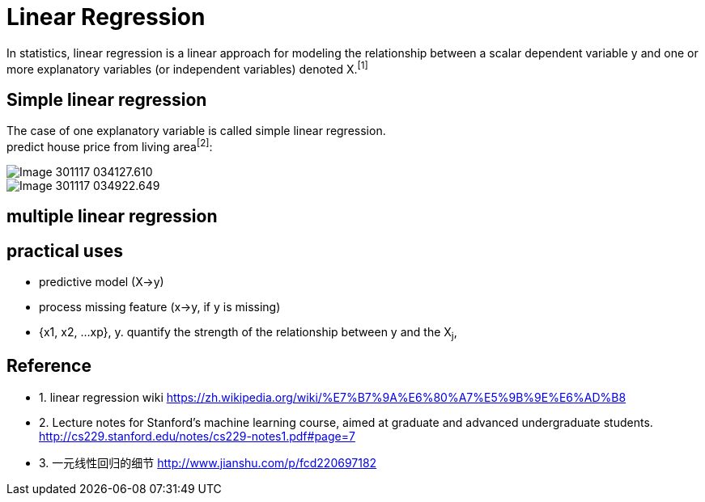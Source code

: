 :hardbreaks:
#  Linear Regression

In statistics, linear regression is a linear approach for modeling the relationship between a scalar dependent variable y and one or more explanatory variables (or independent variables) denoted X.^[1]^

## Simple linear regression

The case of one explanatory variable is called simple linear regression.
predict house price from living area^[2]^:

image::images/Image-301117-034127.610.png[]

image::images/Image-301117-034922.649.png[]

## multiple linear regression

## practical uses

- predictive model (X->y)
- process missing feature (x->y, if y is missing)
- {x1, x2, ...xp}, y. quantify the strength of the relationship between y and the X~j~,

## Reference
* 1. linear regression wiki https://zh.wikipedia.org/wiki/%E7%B7%9A%E6%80%A7%E5%9B%9E%E6%AD%B8
* 2. Lecture notes for Stanford's machine learning course, aimed at graduate and advanced undergraduate students. http://cs229.stanford.edu/notes/cs229-notes1.pdf#page=7
* 3. 一元线性回归的细节 http://www.jianshu.com/p/fcd220697182